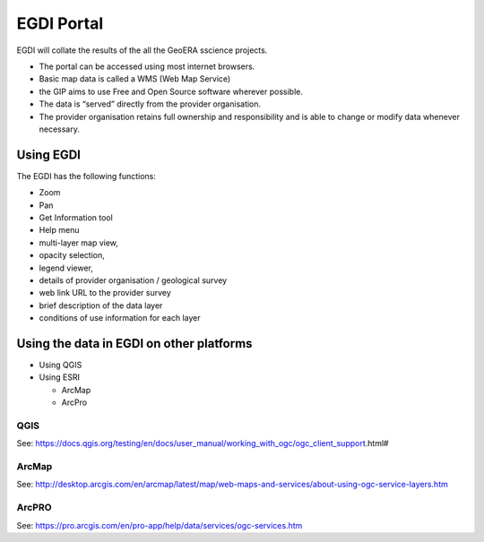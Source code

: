EGDI Portal
=============

EGDI will collate the results of the all the GeoERA sscience projects.

- The portal can be accessed using most internet browsers.
- Basic map data is called a WMS (Web Map Service)
- the GIP aims to use Free and Open Source software wherever possible.
- The data is “served” directly from the provider organisation.
- The provider organisation retains full ownership and responsibility and is able to change or modify data whenever necessary.

Using EGDI
-----------

The EGDI has the following functions:

- Zoom
- Pan
- Get Information tool
- Help menu
- multi-layer map view,
- opacity selection,
- legend viewer, 
- details of provider organisation / geological survey
- web link URL to the provider survey
- brief description of the data layer
- conditions of use information for each layer

Using the data in EGDI on other platforms
------------------------------------------

- Using QGIS
- Using ESRI

  - ArcMap
  
  - ArcPro
  
QGIS
^^^^^^^^^^^^

See: https://docs.qgis.org/testing/en/docs/user_manual/working_with_ogc/ogc_client_support.html# 
  
ArcMap
^^^^^^^^^^^^
  
See: http://desktop.arcgis.com/en/arcmap/latest/map/web-maps-and-services/about-using-ogc-service-layers.htm
  
ArcPRO
^^^^^^^^^^^^
  
See: https://pro.arcgis.com/en/pro-app/help/data/services/ogc-services.htm
